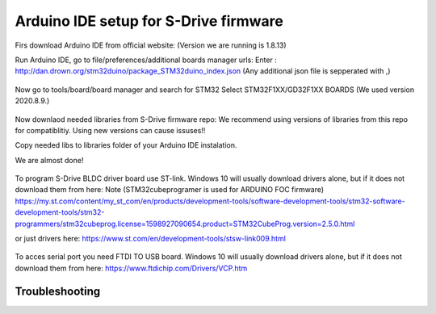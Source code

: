 Arduino IDE setup for S-Drive firmware
=======================================

.. meta::
   :description lang=en: Arduino IDE setup for S-Drive firmware

Firs download Arduino IDE from official website: 
(Version we are running is 1.8.13)

Run Arduino IDE, go to file/preferences/additional boards manager urls:
Enter : http://dan.drown.org/stm32duino/package_STM32duino_index.json
(Any additional json file is sepperated with ,)

.. figure:: ../docs/images/Preferences.png
    :figwidth: 650px
    :target: ../docs/images/Preferences.png

Now go to tools/board/board manager and search for STM32
Select STM32F1XX/GD32F1XX BOARDS
(We used version 2020.8.9.)


.. figure:: ../docs/images/Boards_manager.png
    :figwidth: 650px
    :target: ../docs/images/Boards_manager.png

Now downlaod needed libraries from S-Drive firmware repo:
We recommend using versions of libraries from this repo for compatiblitiy.
Using new versions can cause issuses!!

Copy needed libs to libraries folder of your Arduino IDE instalation.

We are almost done!

.. figure:: ../docs/images/STLINK.jpg
    :figwidth: 300px
    :target: ../docs/images/STLINK.jpg
    
To program S-Drive BLDC driver board use ST-link.
Windows 10 will usually download drivers alone, but if it does not download them from  here:
Note (STM32cubeprogramer is used for ARDUINO FOC firmware)
https://my.st.com/content/my_st_com/en/products/development-tools/software-development-tools/stm32-software-development-tools/stm32-programmers/stm32cubeprog.license=1598927090654.product=STM32CubeProg.version=2.5.0.html 

or just drivers here: https://www.st.com/en/development-tools/stsw-link009.html

.. figure:: ../docs/images/FTDI_USB.jpg
    :figwidth: 300px
    :target: ../docs/images/FTDI_USB.jpg
    
To acces serial port you need FTDI TO USB board.
Windows 10 will usually download drivers alone, but if it does not download them from  here:
https://www.ftdichip.com/Drivers/VCP.htm

Troubleshooting
-----------------


